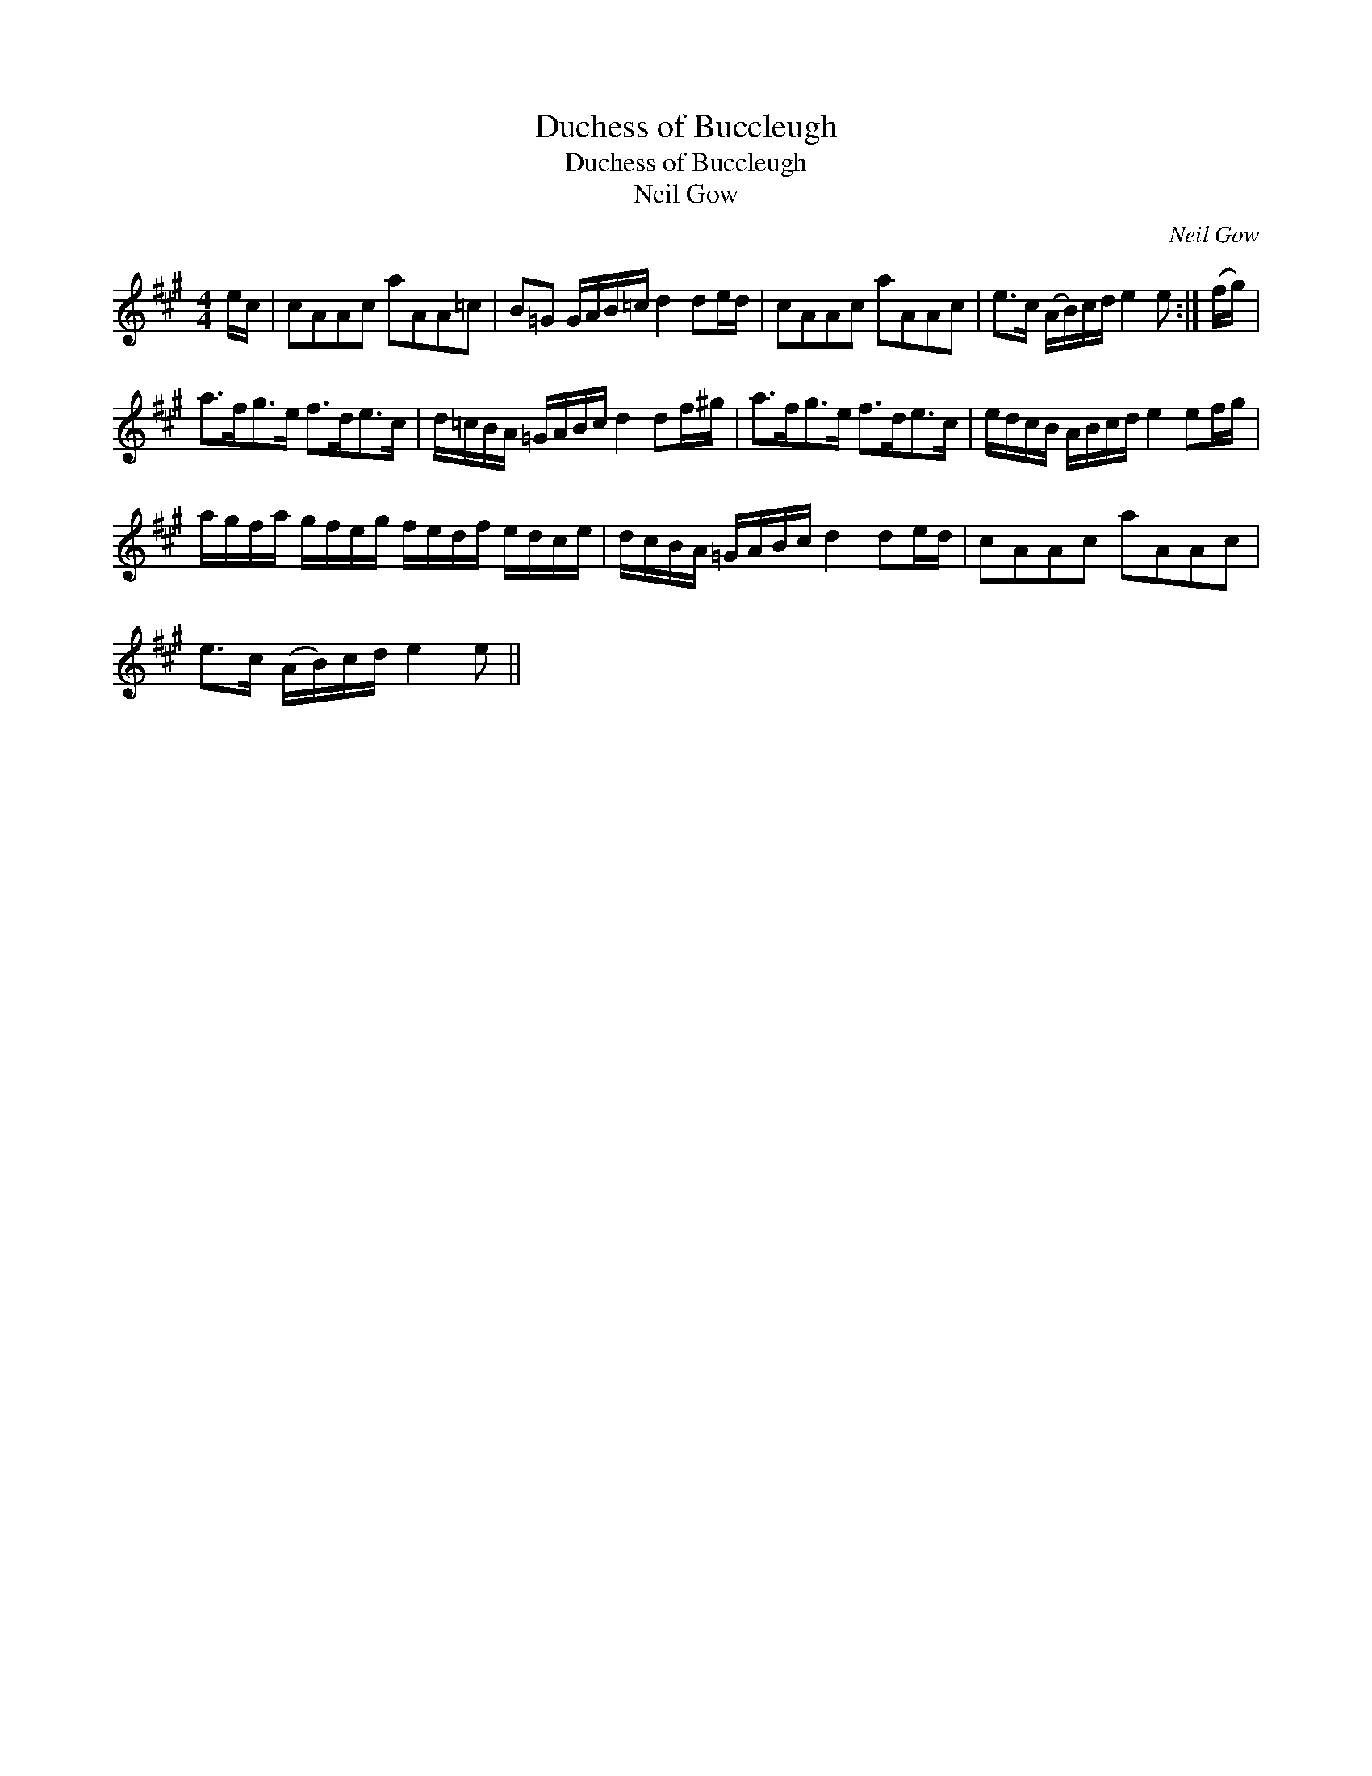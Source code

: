 X:1
T:Duchess of Buccleugh
T:Duchess of Buccleugh
T:Neil Gow
C:Neil Gow
L:1/8
M:4/4
K:A
V:1 treble 
V:1
 e/c/ | cAAc aAA=c | B=G G/A/B/=c/ d2 de/d/ | cAAc aAAc | e>c (A/B/)c/d/ e2 e :| (f/g/) | %6
 a>fg>e f>de>c | d/=c/B/A/ =G/A/B/c/ d2 df/^g/ | a>fg>e f>de>c | e/d/c/B/ A/B/c/d/ e2 ef/g/ | %10
 a/g/f/a/ g/f/e/g/ f/e/d/f/ e/d/c/e/ | d/c/B/A/ =G/A/B/c/ d2 de/d/ | cAAc aAAc | %13
 e>c (A/B/)c/d/ e2 e || %14

